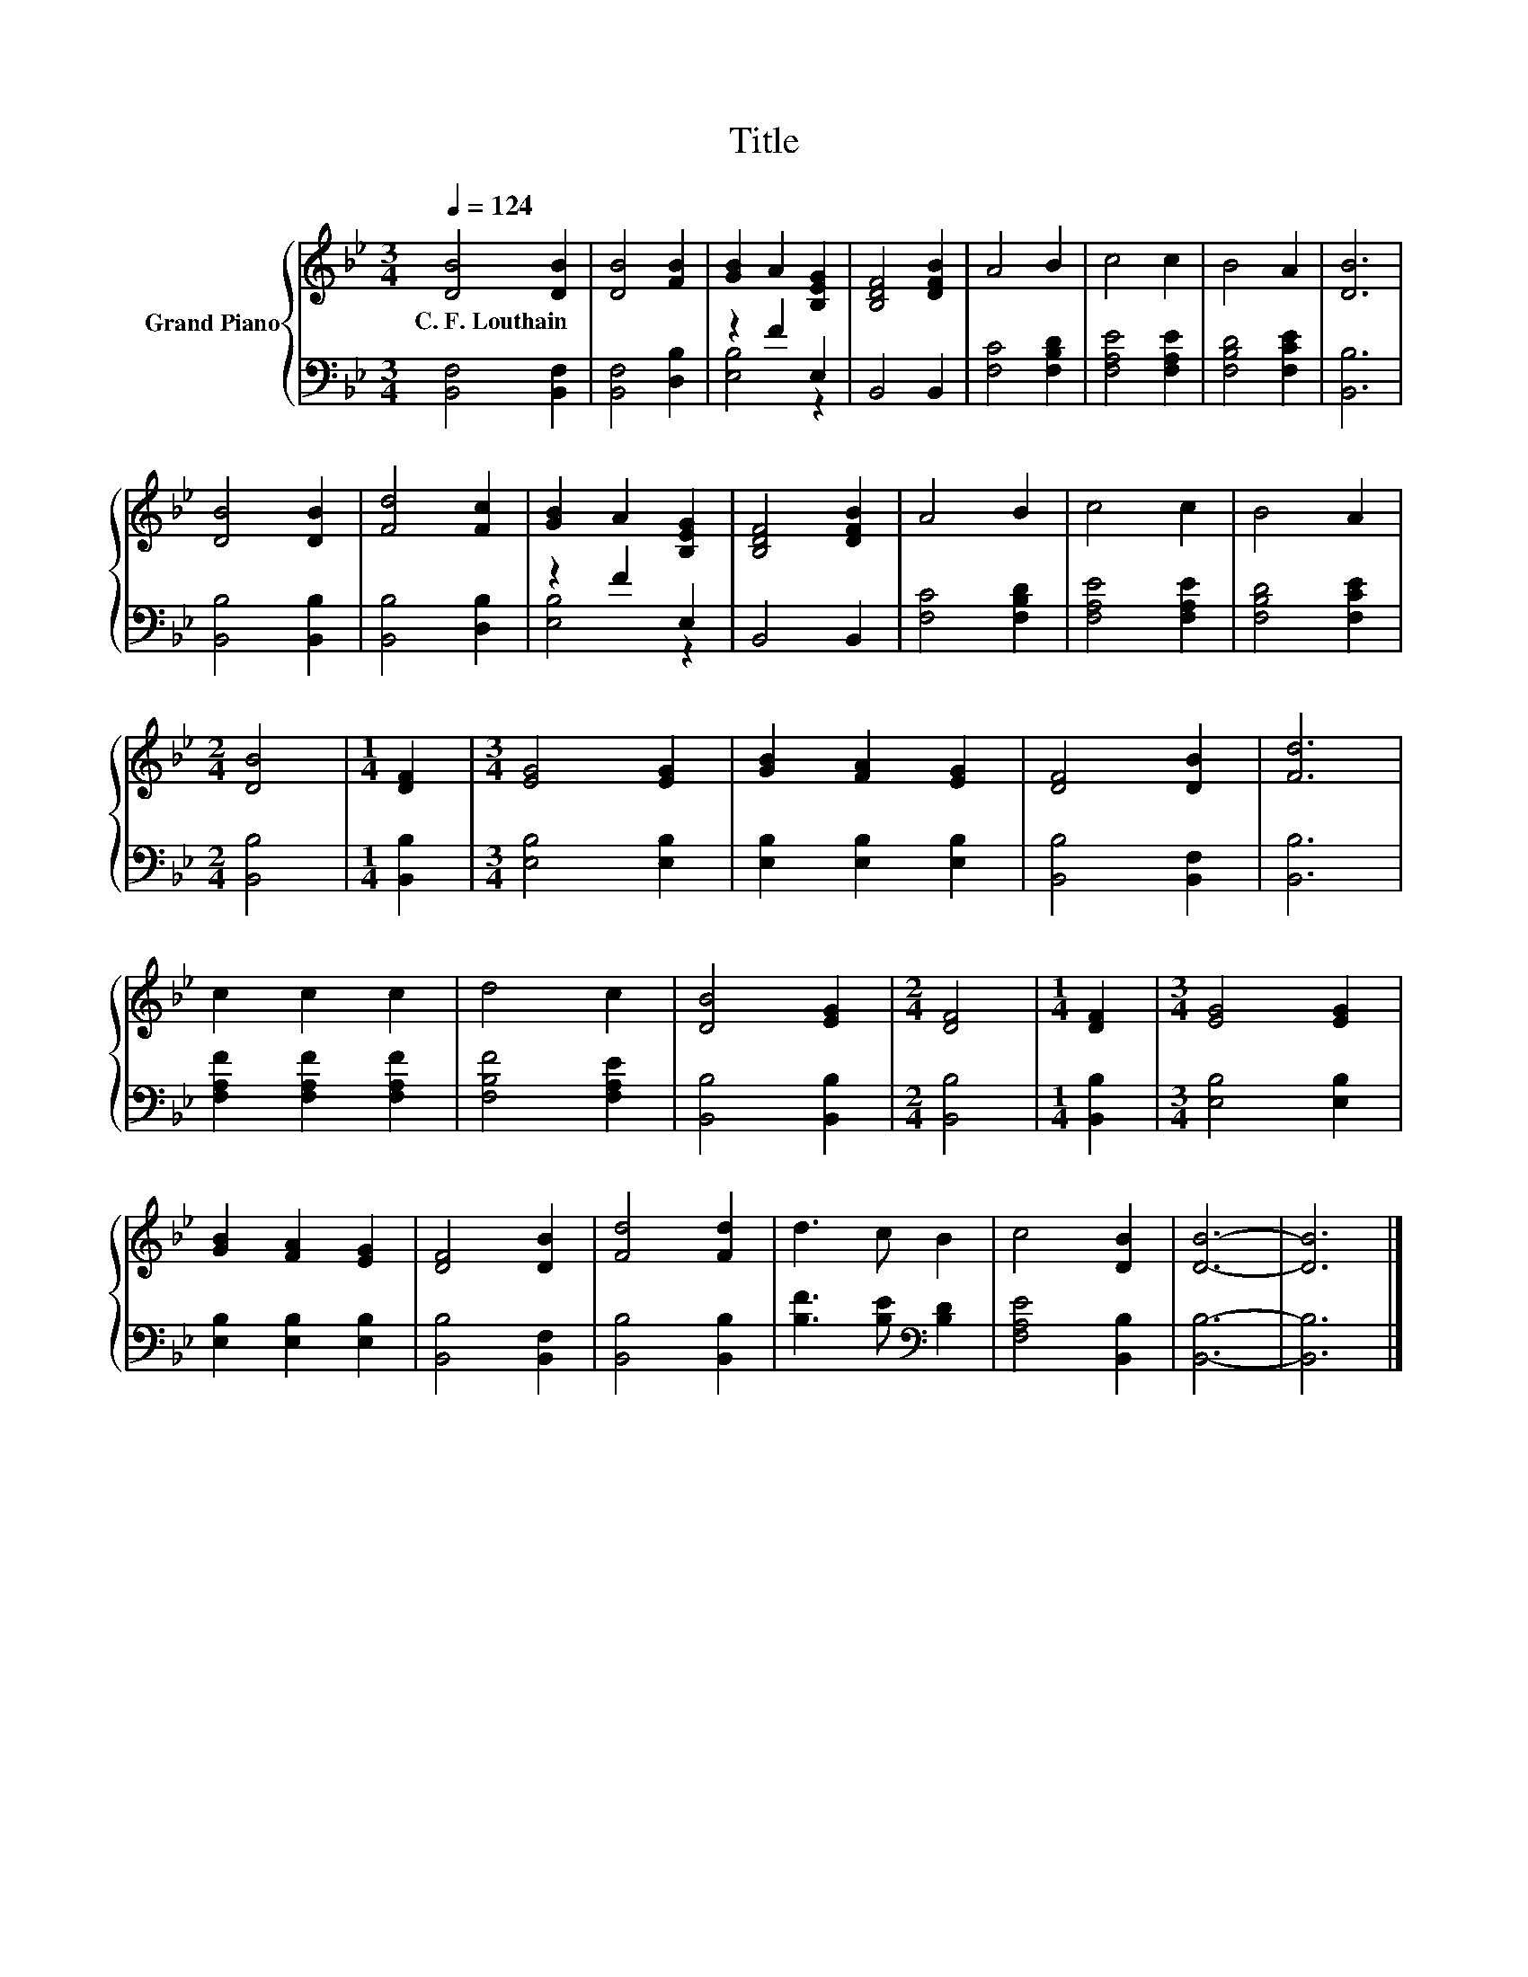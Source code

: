 X:1
T:Title
%%score { 1 | ( 2 3 ) }
L:1/8
Q:1/4=124
M:3/4
K:Bb
V:1 treble nm="Grand Piano"
V:2 bass 
V:3 bass 
V:1
 [DB]4 [DB]2 | [DB]4 [FB]2 | [GB]2 A2 [B,EG]2 | [B,DF]4 [DFB]2 | A4 B2 | c4 c2 | B4 A2 | [DB]6 | %8
w: C.~F.~Louthain *||||||||
 [DB]4 [DB]2 | [Fd]4 [Fc]2 | [GB]2 A2 [B,EG]2 | [B,DF]4 [DFB]2 | A4 B2 | c4 c2 | B4 A2 | %15
w: |||||||
[M:2/4] [DB]4 |[M:1/4] [DF]2 |[M:3/4] [EG]4 [EG]2 | [GB]2 [FA]2 [EG]2 | [DF]4 [DB]2 | [Fd]6 | %21
w: ||||||
 c2 c2 c2 | d4 c2 | [DB]4 [EG]2 |[M:2/4] [DF]4 |[M:1/4] [DF]2 |[M:3/4] [EG]4 [EG]2 | %27
w: ||||||
 [GB]2 [FA]2 [EG]2 | [DF]4 [DB]2 | [Fd]4 [Fd]2 | d3 c B2 | c4 [DB]2 | [DB]6- | [DB]6 |] %34
w: |||||||
V:2
 [B,,F,]4 [B,,F,]2 | [B,,F,]4 [D,B,]2 | z2 F2 E,2 | B,,4 B,,2 | [F,C]4 [F,B,D]2 | %5
 [F,A,E]4 [F,A,E]2 | [F,B,D]4 [F,CE]2 | [B,,B,]6 | [B,,B,]4 [B,,B,]2 | [B,,B,]4 [D,B,]2 | %10
 z2 F2 E,2 | B,,4 B,,2 | [F,C]4 [F,B,D]2 | [F,A,E]4 [F,A,E]2 | [F,B,D]4 [F,CE]2 |[M:2/4] [B,,B,]4 | %16
[M:1/4] [B,,B,]2 |[M:3/4] [E,B,]4 [E,B,]2 | [E,B,]2 [E,B,]2 [E,B,]2 | [B,,B,]4 [B,,F,]2 | %20
 [B,,B,]6 | [F,A,F]2 [F,A,F]2 [F,A,F]2 | [F,B,F]4 [F,A,E]2 | [B,,B,]4 [B,,B,]2 |[M:2/4] [B,,B,]4 | %25
[M:1/4] [B,,B,]2 |[M:3/4] [E,B,]4 [E,B,]2 | [E,B,]2 [E,B,]2 [E,B,]2 | [B,,B,]4 [B,,F,]2 | %29
 [B,,B,]4 [B,,B,]2 | [B,F]3 [B,E][K:bass] [B,D]2 | [F,A,E]4 [B,,B,]2 | [B,,B,]6- | [B,,B,]6 |] %34
V:3
 x6 | x6 | [E,B,]4 z2 | x6 | x6 | x6 | x6 | x6 | x6 | x6 | [E,B,]4 z2 | x6 | x6 | x6 | x6 | %15
[M:2/4] x4 |[M:1/4] x2 |[M:3/4] x6 | x6 | x6 | x6 | x6 | x6 | x6 |[M:2/4] x4 |[M:1/4] x2 | %26
[M:3/4] x6 | x6 | x6 | x6 | x4[K:bass] x2 | x6 | x6 | x6 |] %34

